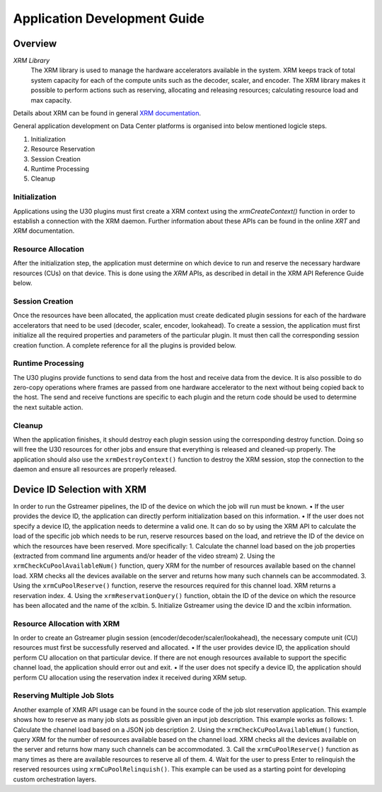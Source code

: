 ..
   Copyright 2021 Xilinx, Inc.

   Licensed under the Apache License, Version 2.0 (the "License");
   you may not use this file except in compliance with the License.
   You may obtain a copy of the License at

       http://www.apache.org/licenses/LICENSE-2.0

   Unless required by applicable law or agreed to in writing, software
   distributed under the License is distributed on an "AS IS" BASIS,
   WITHOUT WARRANTIES OR CONDITIONS OF ANY KIND, either express or implied.
   See the License for the specific language governing permissions and
   limitations under the License.

################################
Application Development Guide
################################

********
Overview
********


`XRM Library`
 The XRM library is used to manage the hardware accelerators available in the system. XRM keeps track of total system capacity for each of the compute units such as the decoder, scaler, and encoder. The XRM library makes it possible to perform actions such as reserving, allocating and releasing resources; calculating resource load and max capacity.
Details about XRM can be found in general `XRM documentation <https://xilinx.github.io/XRM/index.html>`_.


General application development on Data Center platforms is organised into below mentioned logicle steps.

1. Initialization
2. Resource Reservation
3. Session Creation
4. Runtime Processing
5. Cleanup

===============
Initialization
===============

Applications using the U30 plugins must first create a XRM context using the `xrmCreateContext()` function in order to establish a connection with the XRM daemon.
Further information about these APIs can be found in the online `XRT` and `XRM` documentation.

===================
Resource Allocation
===================
After the initialization step, the application must determine on which device to run and reserve the necessary hardware resources (CUs) on that device. This is done using the `XRM` APIs, as described in detail in the XRM API Reference Guide below.

======================
Session Creation
======================
Once the resources have been allocated, the application must create dedicated plugin sessions for each of the hardware accelerators that need to be used (decoder, scaler, encoder, lookahead).
To create a session, the application must first initialize all the required properties and parameters of the particular plugin. It must then call the corresponding session creation function. A complete reference for all the plugins is provided below.

===================
Runtime Processing
===================
The U30 plugins provide functions to send data from the host and receive data from the device. It is also possible to do zero-copy operations where frames are passed from one hardware accelerator to the next without being copied back to the host. The send and receive functions are specific to each plugin and the return code should be used to determine the next suitable action.

========
Cleanup
========
When the application finishes, it should destroy each plugin session using the corresponding destroy function. Doing so will free the U30 resources for other jobs and ensure that everything is released and cleaned-up properly.
The application should also use the ``xrmDestroyContext()`` function to destroy the XRM session, stop the connection to the daemon and ensure all resources are properly released.

****************************
Device ID Selection with XRM
****************************
In order to run the Gstreamer pipelines, the ID of the device on which the job will run must be known.
• If the user provides the device ID, the application can directly perform initialization based on this information.
• If the user does not specify a device ID, the application needs to determine a valid one. It can do so by using the XRM API to calculate the load of the specific job which needs to be run, reserve resources based on the load, and retrieve the ID of the device on which the resources have been reserved. More specifically:
1. Calculate the channel load based on the job properties (extracted from command line arguments and/or header of the video stream)
2. Using the ``xrmCheckCuPoolAvailableNum()`` function, query XRM for the number of resources available based on the channel load. XRM checks all the devices available on the server and returns how many such channels can be accommodated.
3. Using the ``xrmCuPoolReserve()`` function, reserve the resources required for this channel load. XRM returns a reservation index.
4. Using the ``xrmReservationQuery()`` function, obtain the ID of the device on which the resource has been allocated and the name of the xclbin.
5. Initialize Gstreamer using the device ID and the xclbin information.

============================
Resource Allocation with XRM
============================
In order to create an Gstreamer plugin session (encoder/decoder/scaler/lookahead), the necessary compute unit (CU) resources must first be successfully reserved and allocated.
• If the user provides device ID, the application should perform CU allocation on that particular device. If there are not enough resources available to support the specific channel load, the application should error out and exit.
• If the user does not specify a device ID, the application should perform CU allocation using the reservation index it received during XRM setup. 

============================
Reserving Multiple Job Slots
============================
Another example of XMR API usage can be found in the source code of the job slot reservation application. This example shows how to reserve as many job slots as possible given an input job description. This example works as follows:
1. Calculate the channel load based on a JSON job description
2. Using the ``xrmCheckCuPoolAvailableNum()`` function, query XRM for the number of resources available based on the channel load. XRM checks all the devices available on the server and returns how many such channels can be accommodated.
3. Call the ``xrmCuPoolReserve()`` function as many times as there are available resources to reserve all of them.
4. Wait for the user to press Enter to relinquish the reserved resources using ``xrmCuPoolRelinquish()``.
This example can be used as a starting point for developing custom orchestration layers.

